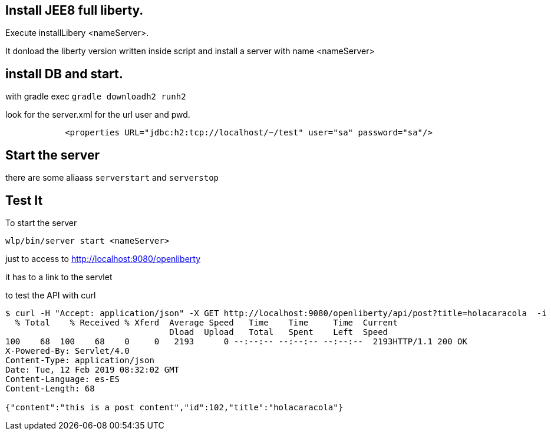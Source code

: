 == Install JEE8 full liberty.

Execute installLibery <nameServer>.

It donload the liberty version written inside script and install
a server with name <nameServer>

== install DB and start.

with gradle exec 
`gradle downloadh2 runh2`

look for the server.xml for the url user and pwd.
----
            <properties URL="jdbc:h2:tcp://localhost/~/test" user="sa" password="sa"/>
----
                        

== Start the server

there are some aliaass `serverstart` and `serverstop`

== Test It

To start the server

`wlp/bin/server start <nameServer>`

just to access to 
http://localhost:9080/openliberty

it has to a link to the servlet


to test the API with curl

----
$ curl -H "Accept: application/json" -X GET http://localhost:9080/openliberty/api/post?title=holacaracola  -i
  % Total    % Received % Xferd  Average Speed   Time    Time     Time  Current
                                 Dload  Upload   Total   Spent    Left  Speed
100    68  100    68    0     0   2193      0 --:--:-- --:--:-- --:--:--  2193HTTP/1.1 200 OK
X-Powered-By: Servlet/4.0
Content-Type: application/json
Date: Tue, 12 Feb 2019 08:32:02 GMT
Content-Language: es-ES
Content-Length: 68

{"content":"this is a post content","id":102,"title":"holacaracola"}




----



